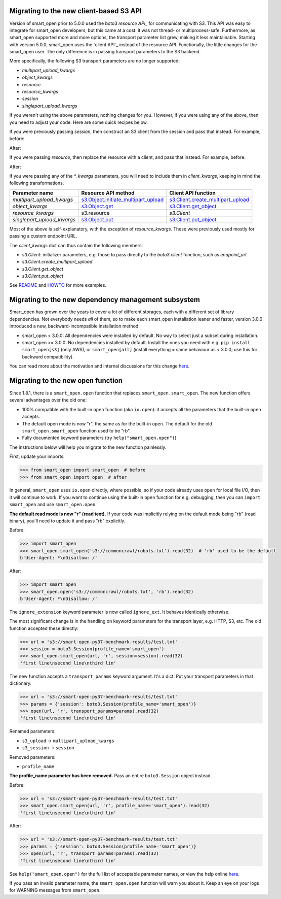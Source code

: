 Migrating to the new client-based S3 API
========================================

Version of smart_open prior to 5.0.0 used the boto3 `resource API_` for communicating with S3.
This API was easy to integrate for smart_open developers, but this came at a cost: it was not thread- or multiprocess-safe.
Furthermore, as smart_open supported more and more options, the transport parameter list grew, making it less maintainable.
Starting with version 5.0.0, smart_open uses the `client API`_ instead of the resource API.
Functionally, the little changes for the smart_open user. 
The only difference is in passing transport parameters to the S3 backend.

More specifically, the following S3 transport parameters are no longer supported:

- `multipart_upload_kwargs`
- `object_kwargs`
- `resource`
- `resource_kwargs`
- `session`
- `singlepart_upload_kwargs`

If you weren't using the above parameters, nothing changes for you.
However, if you were using any of the above, then you need to adjust your code.
Here are some quick recipes below.

If you were previously passing `session`, then construct an S3 client from the session and pass that instead.
For example, before:

.. code-block:: python
    smart_open.open('s3://bucket/key', transport_params={'session': session})

After:

.. code-block:: python
    smart_open.open('s3://bucket/key', transport_params={'client': session.client('s3')})

If you were passing `resource`, then replace the resource with a client, and pass that instead.
For example, before:

.. code-block:: python
    resource = session.resource('s3', **resource_kwargs)
    smart_open.open('s3://bucket/key', transport_params={'resource': resource})

After:

.. code-block:: python
    client = session.client('s3')
    smart_open.open('s3://bucket/key', transport_params={'client': client})

If you were passing any of the `*_kwargs` parameters, you will need to include them in `client_kwargs`, keeping in mind the following transformations.

========================== ====================================== ==========================
Parameter name             Resource API method                    Client API function
========================== ====================================== ==========================
`multipart_upload_kwargs`  `s3.Object.initiate_multipart_upload`_ `s3.Client.create_multipart_upload`_
`object_kwargs`            `s3.Object.get`_                       `s3.Client.get_object`_
`resource_kwargs`          s3.resource                            `s3.Client`
`singlepart_upload_kwargs` `s3.Object.put`_                       `s3.Client.put_object`_
========================== ====================================== ==========================

Most of the above is self-explanatory, with the exception of `resource_kwargs`.
These were previously used mostly for passing a custom endpoint URL.

The `client_kwargs` dict can thus contain the following members:

- `s3.Client`: initializer parameters, e.g. those to pass directly to the `boto3.client` function, such as `endpoint_url`.
- `s3.Client.create_multipart_upload`
- `s3.Client.get_object`
- `s3.Client.put_object`

See `README <README.rst>`_ and `HOWTO <howto.md>`_ for more examples.

.. _resource_API: https://boto3.amazonaws.com/v1/documentation/api/latest/reference/services/s3.html#service-resource
.. _s3.Object.initiate_multipart_upload: https://boto3.amazonaws.com/v1/documentation/api/latest/reference/services/s3.html#S3.Object.initiate_multipart_upload
.. _s3.Object.get: https://boto3.amazonaws.com/v1/documentation/api/latest/reference/services/s3.html#S3.ObjectSummary.get
.. _s3.Object.put: https://boto3.amazonaws.com/v1/documentation/api/latest/reference/services/s3.html#S3.ObjectSummary.put

.. _client_API: https://boto3.amazonaws.com/v1/documentation/api/latest/reference/services/s3.html#client
.. _s3.Client: https://boto3.amazonaws.com/v1/documentation/api/latest/reference/services/s3.html#client
.. _s3.Client.create_multipart_upload: https://boto3.amazonaws.com/v1/documentation/api/latest/reference/services/s3.html#S3.Client.create_multipart_upload
.. _s3.Client.get_object: https://boto3.amazonaws.com/v1/documentation/api/latest/reference/services/s3.html#S3.Client.get_object
.. _s3.Client.put_object: https://boto3.amazonaws.com/v1/documentation/api/latest/reference/services/s3.html#S3.Client.put_object

Migrating to the new dependency management subsystem
====================================================

Smart_open has grown over the years to cover a lot of different storages, each with a different set of library dependencies. Not everybody needs *all* of them, so to make each smart_open installation leaner and faster, version 3.0.0 introduced a new, backward-incompatible installation method:

* smart_open < 3.0.0: All dependencies were installed by default. No way to select just a subset during installation.
* smart_open >= 3.0.0: No dependencies installed by default. Install the ones you need with e.g. ``pip install smart_open[s3]`` (only AWS), or ``smart_open[all]`` (install everything = same behaviour as < 3.0.0; use this for backward compatibility). 

You can read more about the motivation and internal discussions for this change  `here <https://github.com/RaRe-Technologies/smart_open/issues/443>`_.

Migrating to the new ``open`` function
======================================

Since 1.8.1, there is a ``smart_open.open`` function that replaces ``smart_open.smart_open``.
The new function offers several advantages over the old one:

- 100% compatible with the built-in ``open`` function (aka ``io.open``): it accepts all
  the parameters that the built-in ``open`` accepts.
- The default open mode is now "r", the same as for the built-in ``open``.
  The default for the old ``smart_open.smart_open`` function used to be "rb".
- Fully documented keyword parameters (try ``help("smart_open.open")``)

The instructions below will help you migrate to the new function painlessly.

First, update your imports:

.. code-block:: python

  >>> from smart_open import smart_open  # before
  >>> from smart_open import open  # after

In general, ``smart_open`` uses ``io.open`` directly, where possible, so if your
code already uses ``open`` for local file I/O, then it will continue to work.
If you want to continue using the built-in ``open`` function for e.g. debugging,
then you can ``import smart_open`` and use ``smart_open.open``.

**The default read mode is now "r" (read text).**
If your code was implicitly relying on the default mode being "rb" (read
binary), you'll need to update it and pass "rb" explicitly.

Before:

.. code-block:: python

  >>> import smart_open
  >>> smart_open.smart_open('s3://commoncrawl/robots.txt').read(32)  # 'rb' used to be the default
  b'User-Agent: *\nDisallow: /'

After:

.. code-block:: python

  >>> import smart_open
  >>> smart_open.open('s3://commoncrawl/robots.txt', 'rb').read(32)
  b'User-Agent: *\nDisallow: /'

The ``ignore_extension`` keyword parameter is now called ``ignore_ext``.
It behaves identically otherwise.

The most significant change is in the handling on keyword parameters for the
transport layer, e.g. HTTP, S3, etc. The old function accepted these directly:

.. code-block:: python

  >>> url = 's3://smart-open-py37-benchmark-results/test.txt'
  >>> session = boto3.Session(profile_name='smart_open')
  >>> smart_open.smart_open(url, 'r', session=session).read(32)
  'first line\nsecond line\nthird lin'

The new function accepts a ``transport_params`` keyword argument.  It's a dict.
Put your transport parameters in that dictionary.

.. code-block:: python

  >>> url = 's3://smart-open-py37-benchmark-results/test.txt'
  >>> params = {'session': boto3.Session(profile_name='smart_open')}
  >>> open(url, 'r', transport_params=params).read(32)
  'first line\nsecond line\nthird lin'

Renamed parameters:

- ``s3_upload`` ->  ``multipart_upload_kwargs``
- ``s3_session`` -> ``session``

Removed parameters:

- ``profile_name``

**The profile_name parameter has been removed.**
Pass an entire ``boto3.Session`` object instead.

Before:

.. code-block:: python

  >>> url = 's3://smart-open-py37-benchmark-results/test.txt'
  >>> smart_open.smart_open(url, 'r', profile_name='smart_open').read(32)
  'first line\nsecond line\nthird lin'

After:

.. code-block:: python

  >>> url = 's3://smart-open-py37-benchmark-results/test.txt'
  >>> params = {'session': boto3.Session(profile_name='smart_open')}
  >>> open(url, 'r', transport_params=params).read(32)
  'first line\nsecond line\nthird lin'

See ``help("smart_open.open")`` for the full list of acceptable parameter names,
or view the help online `here <https://github.com/RaRe-Technologies/smart_open/blob/master/help.txt>`__.

If you pass an invalid parameter name, the ``smart_open.open`` function will warn you about it.
Keep an eye on your logs for WARNING messages from ``smart_open``.

